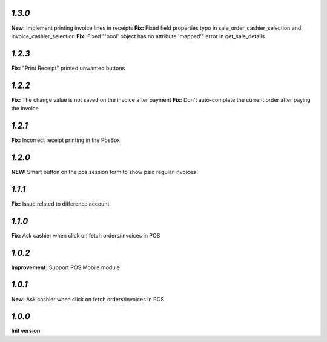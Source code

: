 `1.3.0`
-------

**New:** Implement printing invoice lines in receipts
**Fix:** Fixed field properties typo in sale_order_cashier_selection and invoice_cashier_selection
**Fix:** Fixed "'bool' object has no attribute 'mapped'" error in get_sale_details

`1.2.3`
-------

**Fix:** "Print Receipt" printed unwanted buttons

`1.2.2`
-------

**Fix:** The change value is not saved on the invoice after payment
**Fix:** Don't auto-complete the current order after paying the invoice

`1.2.1`
-------

**Fix:** Incorrect receipt printing in the PosBox

`1.2.0`
-------

**NEW:** Smart button on the pos session form to show paid regular invoices

`1.1.1`
-------

**Fix:** Issue related to difference account

`1.1.0`
-------
**Fix:** Ask cashier when click on fetch orders/invoices in POS

`1.0.2`
-------

**Improvement:** Support POS Mobile module

`1.0.1`
-------

**New:** Ask cashier when click on fetch orders/invoices in POS

`1.0.0`
-------

**Init version**

